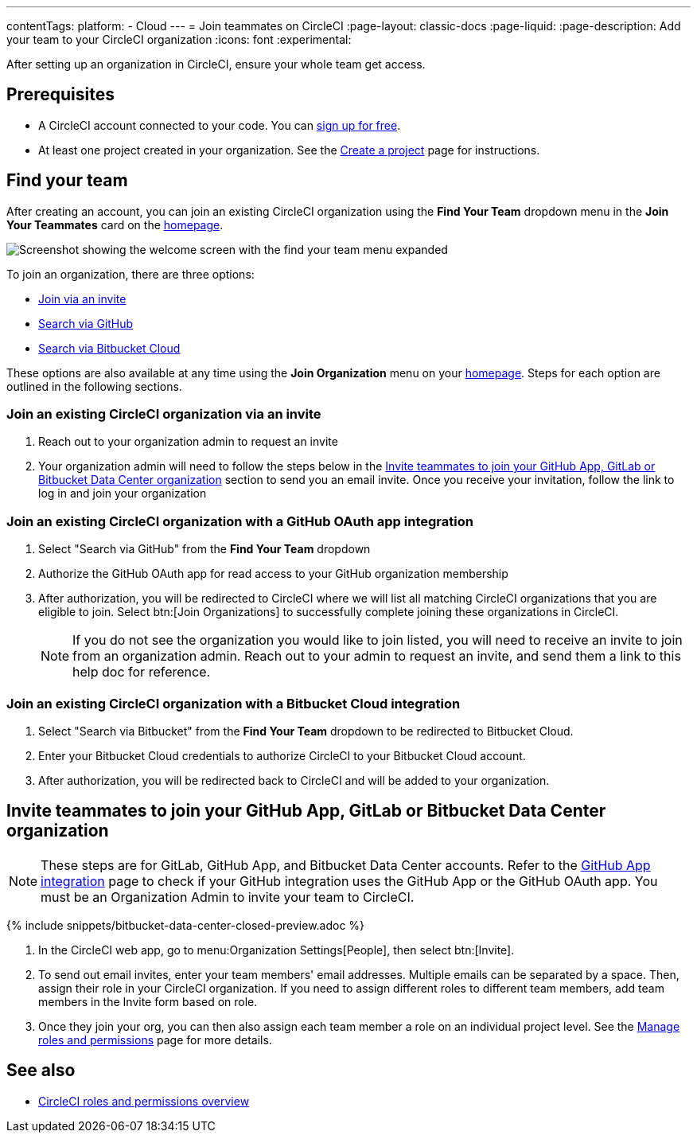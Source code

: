 ---
contentTags:
  platform:
  - Cloud
---
= Join teammates on CircleCI
:page-layout: classic-docs
:page-liquid:
:page-description: Add your team to your CircleCI organization
:icons: font
:experimental:

After setting up an organization in CircleCI, ensure your whole team get access.

[#prerequisites]
== Prerequisites

* A CircleCI account connected to your code. You can link:https://circleci.com/signup/[sign up for free].
* At least one project created in your organization. See the xref:create-project#[Create a project] page for instructions.

[#find-your-team]
== Find your team

After creating an account, you can join an existing CircleCI organization using the **Find Your Team** dropdown menu in the **Join Your Teammates** card on the link:https://app.circleci.com/home/[homepage].

image::getting-started/find-your-team.png[Screenshot showing the welcome screen with the find your team menu expanded]

To join an organization, there are three options:

* <<join-via-invite,Join via an invite>>
* <<join-via-github,Search via GitHub>>
* <<join-via-bitbucket,Search via Bitbucket Cloud>>

These options are also available at any time using the **Join Organization** menu on your link:https://app.circleci.com/home/[homepage]. Steps for each option are outlined in the following sections.

[#join-via-invite]
=== Join an existing CircleCI organization via an invite

. Reach out to your organization admin to request an invite
. Your organization admin will need to follow the steps below in the <<invite-teammates>> section to send you an email invite. Once you receive your invitation, follow the link to log in and join your organization

[#join-via-github]
=== Join an existing CircleCI organization with a GitHub OAuth app integration

. Select "Search via GitHub" from the **Find Your Team** dropdown
. Authorize the GitHub OAuth app for read access to your GitHub organization membership
. After authorization, you will be redirected to CircleCI where we will list all matching CircleCI organizations that you are eligible to join. Select btn:[Join Organizations] to successfully complete joining these organizations in CircleCI.
+
NOTE: If you do not see the organization you would like to join listed, you will need to receive an invite to join from an organization admin. Reach out to your admin to request an invite, and send them a link to this help doc for reference.

[#join-via-bitbucket]
=== Join an existing CircleCI organization with a Bitbucket Cloud integration

. Select "Search via Bitbucket" from the **Find Your Team** dropdown to be redirected to Bitbucket Cloud.
. Enter your Bitbucket Cloud credentials to authorize CircleCI to your Bitbucket Cloud account.
. After authorization, you will be redirected back to CircleCI and will be added to your organization.

[#invite-teammates]
== Invite teammates to join your GitHub App, GitLab or Bitbucket Data Center organization

NOTE: These steps are for GitLab, GitHub App, and Bitbucket Data Center accounts. Refer to the xref:github-apps-integration#[GitHub App integration] page to check if your GitHub integration uses the GitHub App or the GitHub OAuth app. You must be an Organization Admin to invite your team to CircleCI.

{% include snippets/bitbucket-data-center-closed-preview.adoc %}

. In the CircleCI web app, go to menu:Organization Settings[People], then select btn:[Invite].
. To send out email invites, enter your team members' email addresses. Multiple emails can be separated by a space. Then, assign their role in your CircleCI organization. If you need to assign different roles to different team members, add team members in the Invite form based on role.
. Once they join your org, you can then also assign each team member a role on an individual project level. See the xref:manage-roles-and-permissions#[Manage roles and permissions] page for more details.

[#see-also]
== See also

- xref:roles-and-permissions-overview#[CircleCI roles and permissions overview]
